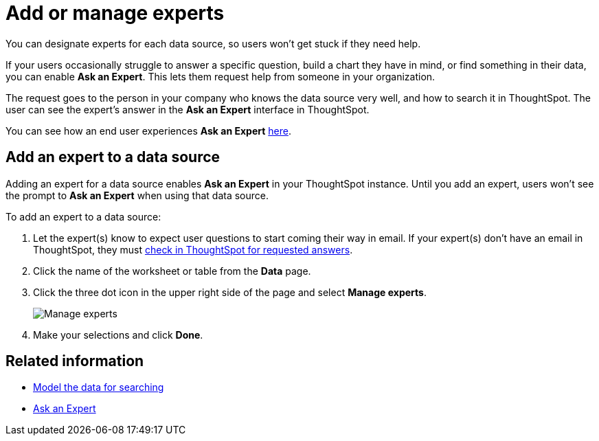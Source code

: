 = Add or manage experts
:last_updated: 12/28/2020
:linkattrs:
:experimental:

You can designate experts for each data source, so users won't get stuck if they need help.

If your users occasionally struggle to answer a specific question, build a chart they have in mind, or find something in their data, you can enable *Ask an Expert*.
This lets them request help from someone in your organization.

The request goes to the person in your company who knows the data source very well, and how to search it in ThoughtSpot.
The user can see the expert's answer in the *Ask an Expert* interface in ThoughtSpot.

You can see how an end user experiences *Ask an Expert* xref:expert-ask.adoc[here].

== Add an expert to a data source

Adding an expert for a data source enables *Ask an Expert* in your ThoughtSpot instance.
Until you add an expert, users won't see the prompt to *Ask an Expert* when using that data source.

To add an expert to a data source:

. Let the expert(s) know to expect user questions to start coming their way in email.
If your expert(s) don't have an email in ThoughtSpot, they must xref:expert-answer.adoc[check in ThoughtSpot for requested answers].
. Click the name of the worksheet or table from the *Data* page.
. Click the three dot icon in the upper right side of the page and select *Manage experts*.
+
image::ask-an-expert-manage.png[Manage experts]

. Make your selections and click *Done*.

== Related information

* xref:data-modeling.adoc[Model the data for searching]
* xref:expert-ask.adoc[Ask an Expert]
